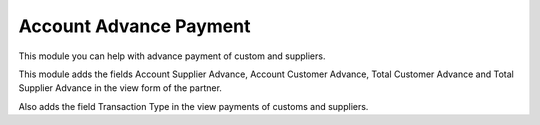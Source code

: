 Account Advance Payment
=======================

This module you can help with advance payment of custom and suppliers.

This module adds the fields Account Supplier Advance, Account Customer Advance,
Total Customer Advance and Total Supplier Advance in the view form of the partner.

Also adds the field Transaction Type in the view payments of customs and suppliers.